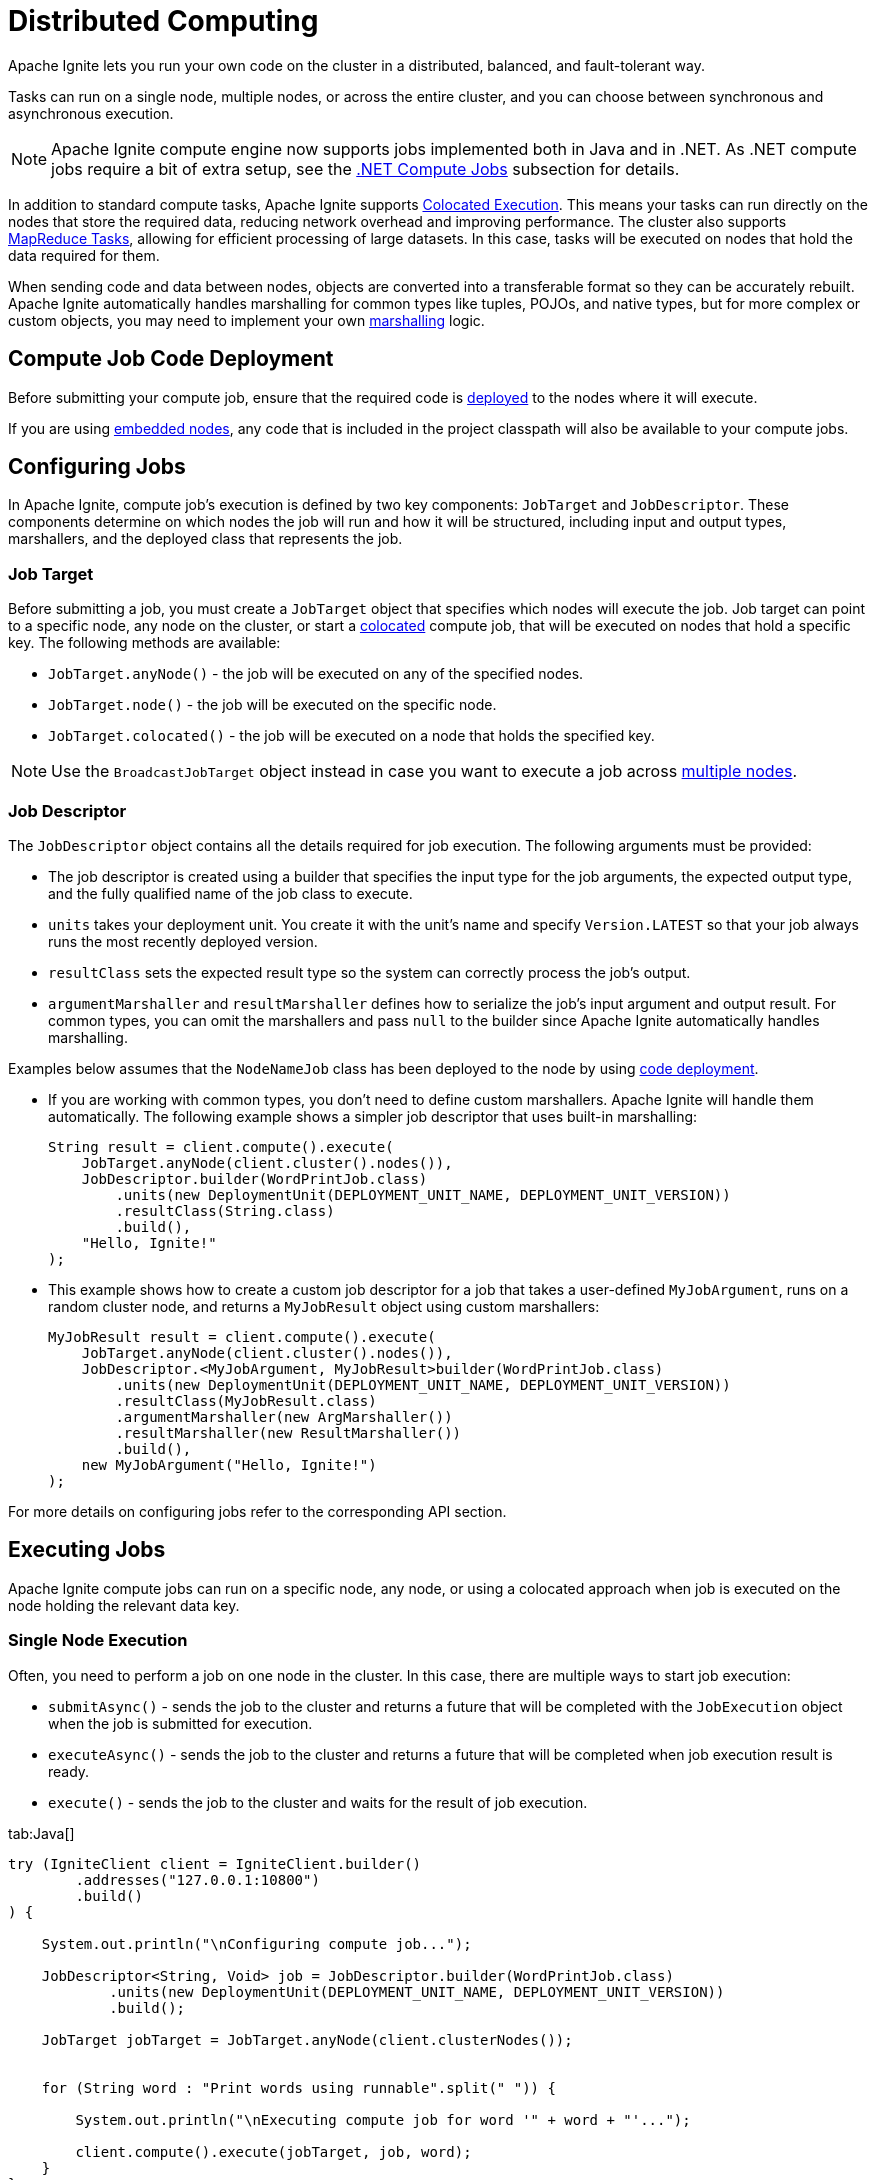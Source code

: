 // Licensed to the Apache Software Foundation (ASF) under one or more
// contributor license agreements.  See the NOTICE file distributed with
// this work for additional information regarding copyright ownership.
// The ASF licenses this file to You under the Apache License, Version 2.0
// (the "License"); you may not use this file except in compliance with
// the License.  You may obtain a copy of the License at
//
// http://www.apache.org/licenses/LICENSE-2.0
//
// Unless required by applicable law or agreed to in writing, software
// distributed under the License is distributed on an "AS IS" BASIS,
// WITHOUT WARRANTIES OR CONDITIONS OF ANY KIND, either express or implied.
// See the License for the specific language governing permissions and
// limitations under the License.

= Distributed Computing

Apache Ignite lets you run your own code on the cluster in a distributed, balanced, and fault-tolerant way.

Tasks can run on a single node, multiple nodes, or across the entire cluster, and you can choose between synchronous and asynchronous execution.

NOTE: Apache Ignite compute engine now supports jobs implemented both in Java and in .NET. As .NET compute jobs require a bit of extra setup, see the link:developers-guide/compute/compute#net-compute-jobs[.NET Compute Jobs] subsection for details.

In addition to standard compute tasks, Apache Ignite supports <<Colocated Execution>>. This means your tasks can run directly on the nodes that store the required data, reducing network overhead and improving performance.
The cluster also supports <<MapReduce Tasks>>, allowing for efficient processing of large datasets. In this case, tasks will be executed on nodes that hold the data required for them.

When sending code and data between nodes, objects are converted into a transferable format so they can be accurately rebuilt. Apache Ignite automatically handles marshalling for common types like tuples, POJOs, and native types, but for more complex or custom objects, you may need to implement your own link:developers-guide/compute/serialization[marshalling] logic.

== Compute Job Code Deployment

Before submitting your compute job, ensure that the required code is link:developers-guide/code-deployment/code-deployment[deployed] to the nodes where it will execute.

If you are using link:quick-start/embedded-mode[embedded nodes], any code that is included in the project classpath will also be available to your compute jobs.

== Configuring Jobs

In Apache Ignite, compute job's execution is defined by two key components: `JobTarget` and `JobDescriptor`. These components determine on which nodes the job will run and how it will be structured, including input and output types, marshallers, and the deployed class that represents the job.

=== Job Target
Before submitting a job, you must create a `JobTarget` object that specifies which nodes will execute the job. Job target can point to a specific node, any node on the cluster, or start a link:developers-guide/compute/compute#colocated-execution[colocated] compute job, that will be executed on nodes that hold a specific key. The following methods are available:

- `JobTarget.anyNode()` - the job will be executed on any of the specified nodes.
- `JobTarget.node()` - the job will be executed on the specific node.
- `JobTarget.colocated()` - the job will be executed on a node that holds the specified key.

NOTE: Use the `BroadcastJobTarget` object instead in case you want to execute a job across link:developers-guide/compute/compute#multiple-node-execution[multiple nodes].

=== Job Descriptor

The `JobDescriptor` object contains all the details required for job execution. The following arguments must be provided:

- The job descriptor is created using a builder that specifies the input type for the job arguments, the expected output type, and the fully qualified name of the job class to execute.
- `units` takes your deployment unit. You create it with the unit's name and specify `Version.LATEST` so that your job always runs the most recently deployed version.
- `resultClass` sets the expected result type so the system can correctly process the job's output.
- `argumentMarshaller` and `resultMarshaller` defines how to serialize the job's input argument and output result. For common types, you can omit the marshallers and pass `null` to the builder since Apache Ignite automatically handles marshalling.

Examples below assumes that the `NodeNameJob` class has been deployed to the node by using link:developers-guide/code-deployment/code-deployment[code deployment].

- If you are working with common types, you don't need to define custom marshallers. Apache Ignite will handle them automatically. The following example shows a simpler job descriptor that uses built-in marshalling:
+
[source, java]
----
String result = client.compute().execute(
    JobTarget.anyNode(client.cluster().nodes()),
    JobDescriptor.builder(WordPrintJob.class)
        .units(new DeploymentUnit(DEPLOYMENT_UNIT_NAME, DEPLOYMENT_UNIT_VERSION))
        .resultClass(String.class)
        .build(),
    "Hello, Ignite!"
);
----

- This example shows how to create a custom job descriptor for a job that takes a user-defined `MyJobArgument`, runs on a random cluster node, and returns a `MyJobResult` object using custom marshallers:
+
[source, java]
----
MyJobResult result = client.compute().execute(
    JobTarget.anyNode(client.cluster().nodes()),
    JobDescriptor.<MyJobArgument, MyJobResult>builder(WordPrintJob.class)
        .units(new DeploymentUnit(DEPLOYMENT_UNIT_NAME, DEPLOYMENT_UNIT_VERSION))
        .resultClass(MyJobResult.class)
        .argumentMarshaller(new ArgMarshaller())
        .resultMarshaller(new ResultMarshaller())
        .build(),
    new MyJobArgument("Hello, Ignite!")
);
----

For more details on configuring jobs refer to the corresponding API section.

== Executing Jobs

Apache Ignite compute jobs can run on a specific node, any node, or using a colocated approach when job is executed on the node holding the relevant data key.

=== Single Node Execution

Often, you need to perform a job on one node in the cluster. In this case, there are multiple ways to start job execution:

- `submitAsync()` - sends the job to the cluster and returns a future that will be completed with the `JobExecution` object when the job is submitted for execution.
- `executeAsync()` - sends the job to the cluster and returns a future that will be completed when job execution result is ready.
- `execute()` - sends the job to the cluster and waits for the result of job execution.

//== Synchronous Computation

[tabs]
--
tab:Java[]
[source, java]
----
try (IgniteClient client = IgniteClient.builder()
        .addresses("127.0.0.1:10800")
        .build()
) {

    System.out.println("\nConfiguring compute job...");

    JobDescriptor<String, Void> job = JobDescriptor.builder(WordPrintJob.class)
            .units(new DeploymentUnit(DEPLOYMENT_UNIT_NAME, DEPLOYMENT_UNIT_VERSION))
            .build();

    JobTarget jobTarget = JobTarget.anyNode(client.clusterNodes());


    for (String word : "Print words using runnable".split(" ")) {

        System.out.println("\nExecuting compute job for word '" + word + "'...");

        client.compute().execute(jobTarget, job, word);
    }
}
----


tab:.NET[]
[source, csharp]
----
ICompute compute = Client.Compute;
IList<IClusterNode> nodes = await Client.GetClusterNodesAsync();

IJobExecution<string> execution = await compute.SubmitAsync(
JobTarget.AnyNode(nodes),
new JobDescriptor<string, string>("org.example.NodeNameJob"),
arg: "Hello");

string result = await execution.GetResultAsync();
----

tab:C++[]
[source, cpp]
----
using namespace ignite;

compute comp = client.get_compute();
std::vector<cluster_node> nodes = client.get_nodes();

// Unit `unitName:1.1.1` contains NodeNameJob class.
auto job_desc = job_descriptor::builder("org.company.package.NodeNameJob")
.deployment_units({deployment_unit{"unitName", "1.1.1"}})
.build();

job_execution execution = comp.submit(job_target::any_node(nodes), job_desc, {std::string("Hello")}, {});
std::string result = execution.get_result()->get<std::string>();
----
--

=== Multiple Node Execution

To execute the compute task on multiple nodes, you use the same methods as for single node execution, except instead of creating a `JobTarget` object to designate execution nodes you use the `BroadcastJobTarget` and specify the list of nodes that the job must be executed on.

The `BroadcastJobTarget` object can specify the following:

- `BroadcastJobTarget.nodes()` - the job will be executed on all nodes in the list.
- `BroadcastJobTarget.table()` - the job will be executed on all nodes that hold partitions of the specified table.

You can control what nodes the task is executed on by setting the list of nodes:

[tabs]
--
tab:Java[]
[source, java]
----
try (IgniteClient client = IgniteClient.builder()
        .addresses("127.0.0.1:10800")
        .build()
) {

    System.out.println("\nConfiguring compute job...");


    JobDescriptor<String, Void> job = JobDescriptor.builder(HelloMessageJob.class)
            .units(new DeploymentUnit(DEPLOYMENT_UNIT_NAME, DEPLOYMENT_UNIT_VERSION))
            .build();

    BroadcastJobTarget target = BroadcastJobTarget.nodes(client.cluster().nodes());


    System.out.println("\nExecuting compute job...");

    client.compute().execute(target, job, "John");

    System.out.println("\nCompute job executed...");
}
----


tab:.NET[]
[source, csharp]
----
ICompute compute = Client.Compute;
IList<IClusterNode> nodes = await Client.GetClusterNodesAsync();

IBroadcastExecution<string> execution = await compute.SubmitBroadcastAsync(
BroadcastJobTarget.Nodes(nodes),
new JobDescriptor<object, string>("org.example.NodeNameJob"),
arg: "Hello");

foreach (IJobExecution<string> jobExecution in execution.JobExecutions)
{
string jobResult = await jobExecution.GetResultAsync();
Console.WriteLine($"Job result from node {jobExecution.Node}: {jobResult}");
}
----

tab:C++[]
[source, cpp]
----
using namespace ignite;

compute comp = client.get_compute();
std::vector<cluster_node> nodes = client.get_nodes();

// Unit `unitName:1.1.1` contains NodeNameJob class.
auto job_desc = job_descriptor::builder("org.company.package.NodeNameJob")
.deployment_units({deployment_unit{"unitName", "1.1.1"}})
.build();

broadcast_execution execution = comp.submit_broadcast(broadcast_job_target::nodes(nodes), job_desc, {std::string("Hello")}, {});
for (auto &exec: execution.get_job_executions()) {
std::string result = exec.get_result()->get<std::string>();
}
----
--

=== Colocated Execution

In Apache Ignite, you can execute colocated computations by specifying a job target that directs the task to run on the node holding the required data.

In the example below, the job runs on the node that owns the partition for the row in the `accounts` table identified by the primary key `accountNumber`.
We pass the key both to `JobTarget.colocated()` to select the node and as the
job argument, so the job knows which record to read.


[tabs]
--
tab:Java[]
[source, java]
----
try (IgniteClient client = IgniteClient.builder()
        .addresses("127.0.0.1:10800")
        .build()) {

    System.out.println("\nConfiguring compute job...");

    JobDescriptor<Integer, Void> job = JobDescriptor.builder(PrintAccountInfoJob.class)
                    .units(new DeploymentUnit(DEPLOYMENT_UNIT_NAME, DEPLOYMENT_UNIT_VERSION))
                    .build();

    int accountNumber = ThreadLocalRandom.current().nextInt(ACCOUNTS_COUNT);

    JobTarget jobTarget = JobTarget.colocated("accounts", accountKey(accountNumber));
    client.compute().execute(jobTarget, job, accountNumber);
}
----

tab:.NET[]
[source, csharp]
----
string table = "Person";
string key = "John";

IJobExecution<string> execution = await Client.Compute.SubmitAsync(
JobTarget.Colocated(table, key),
new JobDescriptor<string, string>("org.example.NodeNameJob"),
arg: "Hello");

string result = await execution.GetResultAsync();

----
tab:C++[]
[source, cpp]
----
using namespace ignite;

compute comp = client.get_compute();
std::string table{"Person"};
std::string key{"John"};

// Unit `unitName:1.1.1` contains NodeNameJob class.
auto job_desc = job_descriptor::builder("org.company.package.NodeNameJob")
.deployment_units({deployment_unit{"unitName", "1.1.1"}})
.build();

job_execution execution = comp.submit(job_target::colocated(table, key), job_desc, {std::string("Hello")}, {});
std::string result = execution.get_result()->get<std::string>();
----
--

Alternatively, you can execute the compute job on all nodes in the cluster that hold partitions for the specified table by creating a `BroadcastJobTarget.table()` target. In this case, Apache Ignite will automatically find all nodes that hold data partitions for the specified table and execute the job on all of them.

== Using Qualified Table Names

If you do not specify the table schema, the `PUBLIC` schema will be used. To use a different schema, specify a fully qualified table name. You can provide it in a string or by creating the `QualifiedName` object:

[tabs]
--
tab:Java[]
[source, java]
----
QualifiedName myTableName = QualifiedName.parse("PUBLIC.MY_QUALIFIED_TABLE");
String executionResult = client.compute()
.execute(
JobTarget.colocated(myTableName, Tuple.create(Map.of("k", 1))),
JobDescriptor.builder(NodeNameJob.class).build(),
null
);
----

tab:.NET[unsupported]

tab:C++[unsupported]
--

Just like with execution on a single node, you can use the `QualifiedName` object to specify a qualified table name and run a job on multiple nodes using `BroadcastJobTarget`:

[tabs]
--
tab:Java[]
[source, java]
----
QualifiedName customSchemaTable = QualifiedName.parse("CUSTOM_SCHEMA.MY_QUALIFIED_TABLE");

client.compute().execute(BroadcastJobTarget.table(customSchemaTable), JobDescriptor.builder(HelloMessageJob.class).build(), null);
----
--

You can also use the `of` method to instead specify the table name and the schema separately:

[tabs]
--
tab:Java[]
[source, java]
----
QualifiedName customSchemaTableName = QualifiedName.of("PUBLIC", "MY_TABLE");

client.compute().execute(BroadcastJobTarget.table(customSchemaTableName), JobDescriptor.builder(HelloMessageJob.class).build(), null);
----
--

The provided names must follow SQL syntax rules for identifiers:

- Identifier must start from a character in the "Lu", "Ll", "Lt", "Lm", "Lo", or "Nl" Unicode categories;
- Identifier characters (except for the first one) may be `U+00B7` (middle dot), `U+0331` (underscore), or any character in the "Mn", "Mc", "Nd", "Pc", or "Cf" Unicode categories;
- Identifiers that contain any other characters must be quoted with double-quotes;
- Double-quote inside the identifier must be 2 double-quote chars.

Any unquoted names will be cast to upper case. In this case, `Person` and `PERSON` names are equivalent. To avoid this, add escaped quotes around the name. For example, `\"Person\"` will be encoded as a case-sensitive `Person` name. If the name contains the `U+2033` (double quote) symbol, it must be escaped as `""` (2 double quote symbols).

== .NET Compute Jobs

When working with compute jobs written in .NET, resulting binaries (DLL files) should be deployed to server nodes and invoked by the assembly-qualified type name. Every deployment unit combination is loaded into a separate link:https://learn.microsoft.com/en-us/dotnet/core/dependency-loading/understanding-assemblyloadcontext[AssemblyLoadContext].

You can have multiple versions of the same job (assembly) deployed to the cluster as Apache Ignite supports deployment unit isolation. One job can consist of multiple deployment units. Assemblies and types are looked up in the order you list them.

NOTE: .NET compute jobs are executed in a separate process (link:https://learn.microsoft.com/en-us/azure/architecture/patterns/sidecar[Sidecar]) on the server node. The process is started on the first .NET job call and then reused for subsequent jobs.

Compute job classes may implement `IDisposable` and `IAsyncDisposable` interfaces. Apache Ignite will call `Dispose` or `DisposeAsync` after job execution whether it succeeds or fails.

[discrete]
=== .NET Compute Requirements

* .NET 8 Runtime or later (not SDK) is required on each server node.
* When using ZIP, DEB, RPM installation, you have to install .NET runtime yourself. Apache Ignite Docker image includes .NET 8 runtime, so you can run .NET jobs in Docker out of the box.

=== Implementing .NET Compute Jobs

Below is an example on implementing a .NET compute job:

. First, prepare a "class library" project for the job implementation using `dotnet new classlib`.
+
TIP: In most cases, it is better to use a separate project for compute jobs to reduce deployment size.
+
[source,bash]
----
dotnet new classlib -n MyComputeJobs
cd MyComputeJobs
dotnet add package Apache.Ignite
----
+
. Add a reference to `Apache.Ignite` package to the class library project:
+
[source,bash]
----
dotnet add package Apache.Ignite
----
+
. Then create a class that implements `IComputeJob<TArg, TRes>` interface, for example:
+
[source,csharp]
----
public class HelloJob : IComputeJob<string, string>
{
public ValueTask<string> ExecuteAsync(IJobExecutionContext context, string arg, CancellationToken cancellationToken) =>
ValueTask.FromResult("Hello " + arg);
}
----
+
. Publish the project by using the `dotnet publish -c Release` command:
+
[source,bash]
----
dotnet publish -c Release
mkdir deploy
cp bin/Release/net8.0/MyComputeJobs.dll deploy/
# Exclude Ignite assemblies; no subdirectories allowed
ignite cluster unit deploy --name MyDotNetJobsUnit --path ./deploy
----
+
. Copy the resulting dll file and any extra dependencies to a separate directory, *excluding* Apache Ignite dlls.
+
NOTE: The directory with the dll must not contain any subdirectories.
+
. Use the Apache Ignite CLI command `cluster unit deploy command` to link:code-deployment/code-deployment[deploy] the directory to the cluster as a deployment unit. The deployed code will be available on the cluster.

=== Running .NET Compute Jobs

You can execute .NET compute jobs from any client (.NET, Java, C++, etc) as long as you created a `JobDescriptor` with the assembly-qualified job class name and set `JobExecutionOptions` with `JobExecutorType.DotNetSidecar`.

- For example, this is how to run your job on a single node from .NET:
+
[source,csharp]
----
var jobTarget = JobTarget.AnyNode(await client.GetClusterNodesAsync());
var jobDesc = new JobDescriptor<string, string>(
JobClassName: typeof(HelloJob).AssemblyQualifiedName!,
DeploymentUnits: [new DeploymentUnit("MyDeploymentUnit")],
Options: new JobExecutionOptions(ExecutorType: JobExecutorType.DotNetSidecar));

IJobExecution<string> jobExec = await client.Compute.SubmitAsync(jobTarget, jobDesc, "world");
----
+
Alternatively, use the `JobDescriptor.Of` shortcut method to create a job descriptor from a job instance:
+
[source,csharp]
----
JobDescriptor<string, string> jobDesc = JobDescriptor.Of(new HelloJob())
with { DeploymentUnits = [new DeploymentUnit("MyDeploymentUnit")] };
----
+
- You can call link:developers-guide/compute/compute[Java computing jobs] from your .NET code, for example:
+
[source,csharp]
----
IList<IClusterNode> nodes = await client.GetClusterNodesAsync();
IJobTarget<IEnumerable<IClusterNode>> jobTarget = JobTarget.AnyNode(nodes);

var jobDesc = new JobDescriptor<string, string>(JobClassName: "org.foo.bar.MyJob", DeploymentUnits: [new DeploymentUnit("MyDeploymentUnit")]);

IJobExecution<string> jobExecution = await client.Compute.SubmitAsync(jobTarget, jobDesc, "Job Arg");

string jobResult = await jobExecution.GetResultAsync();
----
+
- You can also run .NET compute jobs from Java client, for example:
+
[source, java]
----
try (IgniteClient client = IgniteClient.builder().addresses("127.0.0.1:10800")
.build()
) {

JobDescriptor<String, String> jobDesc = JobDescriptor.<String, String>builder().jobClassName("MyNamespace.HelloJob, MyComputeJobsAssembly").deploymentUnits(new DeploymentUnit("MyDeploymentUnit")).executionOptions(new JobExecutionOptions().executorType(JobExecutorType.DotNetSidecar)).build();

JobTarget jobTarget = JobTarget.anyNode(client.clusterNodes());
for (String word : "Print words using runnable".split(" ")) {

    System.out.println("\nExecuting compute job for word '" + word + "'...");

    client.compute().execute(jobTarget, job, word);
    }
}

----


== Using Qualified Table Names

The below example executes the same job on all nodes in the cluster that have partitions for the `Person` table:

[tabs]
--
tab:Java[]
[source, java]
----
JobDescriptor<String, Void> job = JobDescriptor.builder(HelloMessageJob.class)
                    .units(new DeploymentUnit(DEPLOYMENT_UNIT_NAME, DEPLOYMENT_UNIT_VERSION))
                    .build();

BroadcastJobTarget target = BroadcastJobTarget.nodes(client.cluster().nodes());
----

tab:.NET[unsupported]

tab:C++[unsupported]
--

Just like with execution on a single node, you can use the `QualifiedName` object to specify a qualified table name:

[tabs]
--
tab:Java[]
[source, java]
----
QualifiedName customSchemaTable = QualifiedName.parse("CUSTOM_SCHEMA.MY_QUALIFIED_TABLE");

client.compute().execute(BroadcastJobTarget.table(customSchemaTable), JobDescriptor.builder(HelloMessageJob.class).build(), null);
----
--

You can also use the `of` method to instead specify the table name and the schema separately:

[tabs]
--
tab:Java[]
[source, java]
----
QualifiedName customSchemaTableName = QualifiedName.of("PUBLIC", "MY_TABLE");

client.compute().execute(BroadcastJobTarget.table(customSchemaTableName), JobDescriptor.builder(HelloMessageJob.class).build(), null);
----
--

The provided names must follow SQL syntax rules for identifiers:

- Identifier must start from a character in the “Lu”, “Ll”, “Lt”, “Lm”, “Lo”, or “Nl” Unicode categories;
- Identifier characters (except for the first one) may be `U+00B7` (middle dot), `U+0331` (underscore), or any character in the "Mn", "Mc", "Nd", "Pc", or "Cf" Unicode categories;
- Identifiers that contain any other characters must be quoted with double-quotes;
- Double-quote inside the identifier must be 2 double-quote chars.

Any unquoted names will be cast to upper case. In this case, `Person` and `PERSON` names are equivalent. To avoid this, add escaped quotes around the name. For example, `\"Person\"` will be encoded as a case-sensitive `Person` name. If the name contains the `U+2033` (double quote) symbol, it must be escaped as `""` (2 double quote symbols).

== Job Ownership

If the cluster has link:administrators-guide/security/authentication[Authentication] enabled, compute jobs are executed by a specific user. If user permissions are configured on the cluster, the user needs the appropriate link:administrators-guide/security/permissions#distributed-computing[distributed computing permissions] to work with distributed computing jobs. Only users with `JOBS_ADMIN` action can interact with jobs of other users.

== Job Execution States

When using asynchronous API, you can keep track of the status of the job on the server and react to status changes. For example:

[tabs]
--
tab:Java[]
[source, java]
----
public static void example() throws ExecutionException, InterruptedException {
IgniteClient client = IgniteClient.builder().addresses("127.0.0.1:10800").build();

CompletableFuture<JobExecution<Void>> execution = client.compute().submitAsync(JobTarget.anyNode(client.cluster().nodes()), JobDescriptor.builder(WordPrintJob.class).build(), null);

execution.get().stateAsync().thenApply(state -> {
                if (state.status() == FAILED) {
                    System.out.println("\nJob failed...");
                }
                return null;
            });
            System.out.println(execution.resultAsync().get());
}
----

tab:.NET[]
[source, csharp]
----
IList<IClusterNode> nodes = await Client.GetClusterNodesAsync();

IJobExecution<string> execution = await Client.Compute.SubmitAsync(
    JobTarget.AnyNode(nodes),
    new JobDescriptor<string, string>("org.example.NodeNameJob"),
    arg: "Hello");

JobState? state = await execution.GetStateAsync();

if (state?.Status == JobStatus.Failed)
{
    // Handle failure
}

string result = await execution.GetResultAsync();
----

tab:C++[]
[source, cpp]
----
using namespace ignite;

compute comp = client.get_compute();
std::vector<cluster_node> nodes = client.get_nodes();

// Unit `unitName:1.1.1` contains NodeNameJob class.
auto job_desc = job_descriptor::builder("org.company.package.NodeNameJob")
	.deployment_units({deployment_unit{"unitName", "1.1.1"}})
	.build();

job_execution execution = comp.submit(job_target::any_node(nodes), job_desc, {std::string("Hello")}, {});

std::optional<job_status> status = execution.get_status();
if (status && status->state == job_state::FAILED)
{
    // Handle failure
}
std::string result = execution.get_result()->get<std::string>();
----
--

=== Possible States and Transitions

The diagram below depicts the possible transitions of job statuses:

image::images/compute_job_statuses.png[]

The table below lists the possible job statuses:

[width="100%",cols="20%,60%,20%"]
|=======================================================================
|Status |Description |Transitions to

| `Submitted` | The job was created and sent to the cluster, but not yet processed. | `Queued`, `Canceled`
| `Queued` | The job was added to the queue and is waiting for execution. | `Executing`, `Canceled`
| `Executing` | The job is being executed. | `Canceling`, `Completed`, `Queued`
| `Completed` | The job was executed successfully and the execution result was returned. |
| `Failed` | The job was unexpectedly terminated during execution. | `Queued`
| `Canceling` | Job has received the cancel command, but is still running. | `Completed`, `Canceled`
| `Canceled` | Job was successfully cancelled. |

|=======================================================================

If all job execution threads are busy, new jobs received by the node are put into job queue according to their <<Job Priority>>. Apache Ignite sorts all incoming jobs first by priority, then by the time, executing jobs queued earlier first.

=== Cancelling Executing Jobs

When the node receives the command to cancel the job in the `Executing` status, it will immediately send an interrupt to the thread that is responsible for the job. In most cases, this will lead to the job being immediately canceled, however there are cases in which the job will continue. If this happens, the job will be in the `Canceling` state. Depending on specific code being executed, the job may complete successfully, be canceled once the uninterruptible operation is finished, or remain in unfinished state (for example, if code is stuck in a loop). You can use the `JobExecution.stateAsync()` method to keep track of what status the job is in, and react to status change.

To be able to cancel a compute job, you first create a cancel handler and retrieve a token from it. You can then use this token to cancel the compute job:

[tabs]
--
tab:Java[]
[source, java]
----
CancelHandle cancelHandle = CancelHandle.create();
CancellationToken cancelToken = cancelHandle.token();

CompletableFuture<Void> execution = client.compute().executeAsync(JobTarget.anyNode(client.clusterNodes()), JobDescriptor.builder(NodeNameJob.class).build(), cancelToken, null);

cancelHandle.cancel();
----
tab:.NET[]
[source, csharp]
----
var cts = new CancellationTokenSource();
CancellationToken cancelToken = cts.Token;

var execution = client.Compute.ExecuteAsync(
JobTarget.AnyNode(await client.GetClusterNodesAsync()),
new JobDescriptor(typeof(NodeNameJob)),
cancelToken);

cts.Cancel();
----
--

Another way to cancel jobs is by using the SQL link:sql-reference/operational-commands#kill-compute[KILL COMPUTE] command. The job id can be retrieved via the `COMPUTE_JOBS` link:administrators-guide/metrics/system-views[system view].


== Job Configuration

When jobs arrive at the destination node, they are submitted to a thread pool and scheduled for execution in random order.
However, you can change job ordering by configuring `CollisionSpi`.
The `CollisionSpi` interface provides a way to control how jobs are scheduled for processing on each node.

Apache Ignite provides several implementations of the `CollisionSpi` interface:

- `FifoQueueCollisionSpi` — simple FIFO ordering in multiple threads. This implementation is used by default;
- `PriorityQueueCollisionSpi` — priority ordering;
- `JobStealingFailoverSpi` — use this implementation to enable job stealing.

To enable a specific collision spi, change the `IgniteConfiguration.collisionSpi` property.

=== Job Priority

You can specify a job priority by setting the `JobExecutionOptions.priority` property. Jobs with a higher priority will be queued before jobs with lower priority (for example, a job with priority 4 will be executed before the job with priority 2).

[tabs]
--
tab:Java[]
[source, java]
----
public static void example() throws ExecutionException, InterruptedException {
try (IgniteClient client = IgniteClient.builder().addresses("127.0.0.1:10800").build()) {

    // Create job execution options
    JobExecutionOptions options = JobExecutionOptions.builder().priority(1).build();

    String executionResult = client.compute().execute(JobTarget.anyNode(client.cluster().nodes()),
            JobDescriptor.builder(HighPriorityJob.class).options(options).build(), null
    );

    System.out.println(executionResult);
    }
}
----

tab:.NET[]
[source, csharp]
----
var options = JobExecutionOptions.Default with { Priority = 1 };

IJobExecution<string> execution = await Client.Compute.SubmitAsync(
    JobTarget.AnyNode(await Client.GetClusterNodesAsync()),
    new JobDescriptor<string, string>("org.example.NodeNameJob", Options: options),
    arg: "Hello");

string result = await execution.GetResultAsync();
----

tab:C++[]
[source, cpp]
----
using namespace ignite;

compute comp = client.get_compute();
std::vector<cluster_node> nodes = client.get_nodes();

// Unit `unitName:1.1.1` contains NodeNameJob class.
auto job_desc = job_descriptor::builder("org.company.package.NodeNameJob")
	.deployment_units({deployment_unit{"unitName", "1.1.1"}})
	.build();

job_execution_options options{1, 0};
job_execution execution = comp.submit(job_target::any_node(nodes), job_desc, {std::string("Hello")}, std::move(options));
std::string result = execution.get_result()->get<std::string>();
----
--

=== Job Retries

You can set the number the job will be retried on failure by setting the `JobExecutionOptions.maxRetries` property. If set, the failed job will be retried the specified number of times before moving to `Failed` state.

[tabs]
--
tab:Java[]
[source, java]
----
public static void example() throws ExecutionException, InterruptedException {
try (IgniteClient client = IgniteClient.builder().addresses("127.0.0.1:10800").build()) {

   // Create job execution options with maxRetries set to 5.
    JobExecutionOptions options = JobExecutionOptions.builder()
                                                          .maxRetries(5)
                                                          .build();

    String executionResult = client.compute().execute(JobTarget.anyNode(client.clusterNodes()),
            JobDescriptor.builder(NodeNameJob.class).options(options).build(), null
    );

    System.out.println(executionResult);
    }
}
----

tab:.NET[]
[source, csharp]
----
var options = JobExecutionOptions.Default with { MaxRetries = 5 };

IJobExecution<string> execution = await Client.Compute.SubmitAsync(
    JobTarget.AnyNode(await Client.GetClusterNodesAsync()),
    new JobDescriptor<string, string>("org.example.NodeNameJob", Options: options),
    arg: "Hello");

string result = await execution.GetResultAsync();
----

tab:C++[]
[source, cpp]
----
using namespace ignite;

compute comp = client.get_compute();
std::vector<cluster_node> nodes = client.get_nodes();

// Unit `unitName:1.1.1` contains NodeNameJob class.
std::vector<deployment_unit> units{deployment_unit{"unitName", "1.1.1"}};

job_execution_options options{0, 5};
job_execution execution = comp.submit(nodes, units, NODE_NAME_JOB, {std::string("Hello")}, std::move(options));
std::string result = execution.get_result()->get<std::string>();
----
--

== Job Failover

Apache Ignite implements mechanics to handle issues that happen during job execution. The following situations are handled:

=== Worker Node Shutdown

If the [.tooltip]#worker node# is shut down, the [.tooltip]#coordinator node# will redistribute all jobs assigned to worker to other viable nodes. If no nodes are found, the job will fail and an exception will be sent to the client.

=== Coordinator Node Shutdown

If the coordinator node shuts down, all jobs will be cancelled as soon as the node detects that the coordinator is shut down. Note that link:developers-guide/compute/compute#cancelling-executing-jobs[some jobs] may take a long time to cancel.

=== Client Disconnect

If the client disconnects, all jobs will be cancelled as soon as the coordinator node detects the disconnect. Note that link:developers-guide/compute/compute#cancelling-executing-jobs[some jobs] may take a long time to cancel.

== MapReduce Tasks

Apache Ignite provides an API for performing MapReduce operations in the cluster. This allows you to split your computing task between multiple nodes before aggregating the result and returning it to the user.

=== Understanding MapReduce Tasks

A MapReduce task must be executed on a node that has a link:developers-guide/code-deployment/code-deployment[deployed] class implementing the `MapReduceTask` interface. This interface provides a way to implement custom map and reduce logic. A node that receives the task becomes a coordinator node, that will be responsible for both mapping tasks to other nodes, reducing their results and returning the final result to the client.

The class must implement two methods: `splitAsync` and `reduceAsync`.

The `splitAsync()` method should be implemented to create compute jobs based on input parameters and map them to worker nodes. The method receives the execution context and your task arguments and returns a completable future containing the list of the job descriptors that will be sent to the worker nodes.

The `reduceAsync()` method is called during the reduce step, when all the jobs have completed. The method receives a map from the worker node to the completed job result and returns the final result of the computation.

=== Creating a Mapper Class

All MapReduce jobs must be submitted to a node that has an appropriate class link:developers-guide/code-deployment/code-deployment[deployed]. Below is an example of a map reduce job:

[tabs]
--
tab:Java[]
[source, java]
----
public static class PhraseWordLengthCountMapReduceTask implements MapReduceTask<String, String, Integer, Integer> {
    /** {@inheritDoc} */
    @Override
    public CompletableFuture<List<MapReduceJob<String, Integer>>> splitAsync(
            TaskExecutionContext taskContext,
            String input) {
        assert input != null;

        var job = JobDescriptor.builder(WordLengthJob.class)
                .units(new DeploymentUnit(DEPLOYMENT_UNIT_NAME, DEPLOYMENT_UNIT_VERSION))
                .build();

        List<MapReduceJob<String, Integer>> jobs = new ArrayList<>();

        for (String word : input.split(" ")) {
            jobs.add(
                    MapReduceJob.<String, Integer>builder()
                            .jobDescriptor(job)
                            .nodes(taskContext.ignite().cluster().nodes())
                            .args(word)
                            .build()
            );
        }

        return completedFuture(jobs);
    }

    /** {@inheritDoc} */
    @Override
    public CompletableFuture<Integer> reduceAsync(TaskExecutionContext taskContext, Map<UUID, Integer> results) {
        return completedFuture(results.values().stream()
                .reduce(Integer::sum)
                .orElseThrow());
    }
}
----
--

=== Executing a MapReduce Task

To execute the MapReduce task, you use one of the following methods:

- `submitMapReduce()` - sends the MapReduce job to the cluster and returns the `TaskExecution` object that can be used to monitor or modify the compute task execution.
- `executeMapReduceAsync()` - sends the MapReduce job to the cluster in the cluster and gets the future for job execution results.
- `executeMapReduce()` - sends the job to the cluster and waits for the result of job execution.

The node that the MapReduce task is sent to must have a class implementing the `MapReduceTask` interface.


[tabs]
--
tab:Java[]
[source, java]
----
try (IgniteClient client = IgniteClient.builder().addresses("127.0.0.1:10800").build()) {

    System.out.println("\nConfiguring map reduce task...");


    TaskDescriptor<String, Integer> taskDescriptor = TaskDescriptor.builder(PhraseWordLengthCountMapReduceTask.class)
            .units(new DeploymentUnit(DEPLOYMENT_UNIT_NAME, DEPLOYMENT_UNIT_VERSION))
            .build();


    System.out.println("\nExecuting map reduce task...");

    String phrase = "Count characters using map reduce";

    Integer result = client.compute().executeMapReduce(taskDescriptor, phrase);


    System.out.println("\nTotal number of characters in the words is '" + result + "'.");
}
----

tab:.NET[]
[source, csharp]
----
ICompute compute = Client.Compute;
var taskDescriptor = new TaskDescriptor<string, string>("com.example.MapReduceNodeNameTask");
ITaskExecution<string> exec = await compute.SubmitMapReduceAsync(taskDescriptor, "arg");
string result = await exec.GetResultAsync();
Console.WriteLine(result);
----

tab:C++[unsupported]
--

